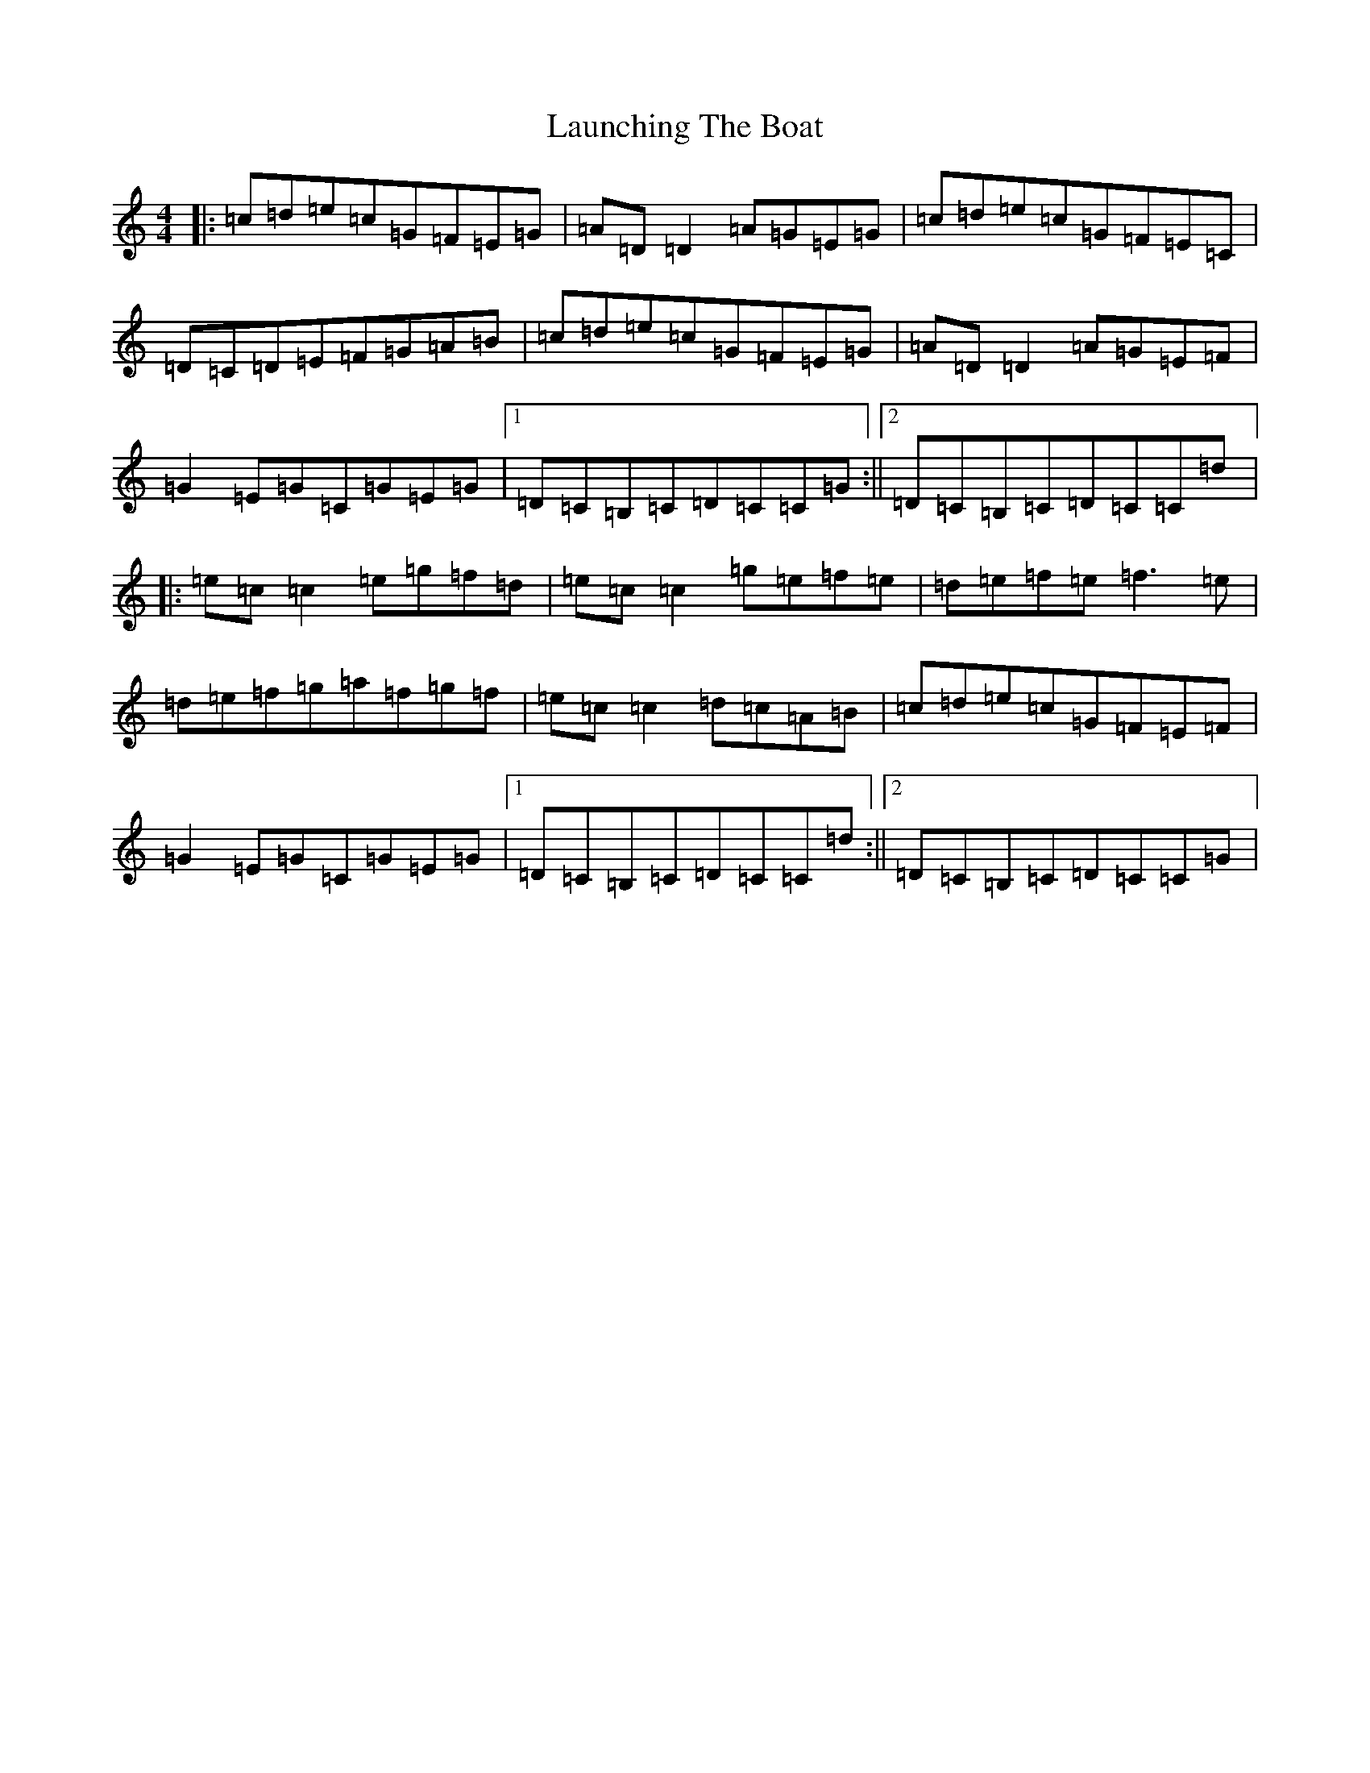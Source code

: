 X: 12197
T: Launching The Boat
S: https://thesession.org/tunes/267#setting21814
R: reel
M:4/4
L:1/8
K: C Major
|:=c=d=e=c=G=F=E=G|=A=D=D2=A=G=E=G|=c=d=e=c=G=F=E=C|=D=C=D=E=F=G=A=B|=c=d=e=c=G=F=E=G|=A=D=D2=A=G=E=F|=G2=E=G=C=G=E=G|1=D=C=B,=C=D=C=C=G:||2=D=C=B,=C=D=C=C=d|:=e=c=c2=e=g=f=d|=e=c=c2=g=e=f=e|=d=e=f=e=f3=e|=d=e=f=g=a=f=g=f|=e=c=c2=d=c=A=B|=c=d=e=c=G=F=E=F|=G2=E=G=C=G=E=G|1=D=C=B,=C=D=C=C=d:||2=D=C=B,=C=D=C=C=G|